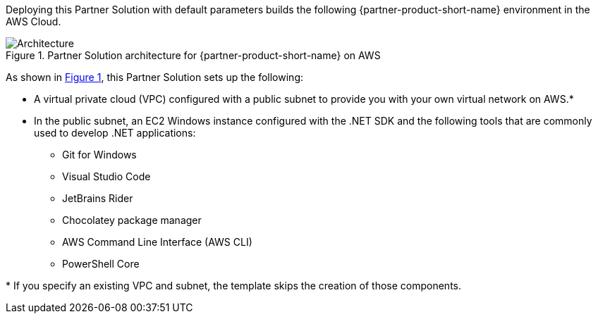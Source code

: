 :xrefstyle: short

Deploying this Partner Solution with default parameters builds the following {partner-product-short-name} environment in the AWS Cloud.

[#architecture1]
.Partner Solution architecture for {partner-product-short-name} on AWS
image::../docs/deployment_guide/images/architecture_diagram.png[Architecture]

As shown in <<architecture1>>, this Partner Solution sets up the following:

* A virtual private cloud (VPC) configured with a public subnet to provide you with your own virtual network on AWS.*
* In the public subnet, an EC2 Windows instance configured with the .NET SDK and the following tools that are commonly used to develop .NET applications: 
** Git for Windows
** Visual Studio Code
** JetBrains Rider
** Chocolatey package manager
** AWS Command Line Interface (AWS CLI)
** PowerShell Core

[.small]#* If you specify an existing VPC and subnet, the template skips the creation of those components.#
